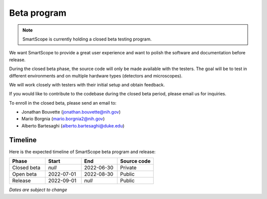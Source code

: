 Beta program
=========================
.. note:: SmartScope is currently holding a closed beta testing program.

We want SmartScope to provide a great user experience and want to polish the software and documentation before release.

During the closed beta phase, the source code will only be made available with the testers. The goal will be to test in different environments and on multiple hardware types (detectors and microscopes).

We will work closely with testers with their initial setup and obtain feedback.

If you would like to contribute to the codebase during the closed beta period, please email us for inquiries.

To enroll in the closed beta, please send an email to:

* Jonathan Bouvette (jonathan.bouvette@nih.gov)
* Mario Borgnia (mario.borgnia2@nih.gov)
* Alberto Bartesaghi (alberto.bartesaghi@duke.edu)

Timeline
########
Here is the expected timeline of SmartScope beta program and release:

.. csv-table::
   :header: "Phase", "Start", "End", "Source code"
   :widths: 20, 20, 20, 20

   "Closed beta", "*null*", "2022-06-30", "Private"
   "Open beta", "2022-07-01", "2022-08-30", "Public"
   "Release", "2022-09-01", "*null*", "Public" 
*Dates are subject to change*